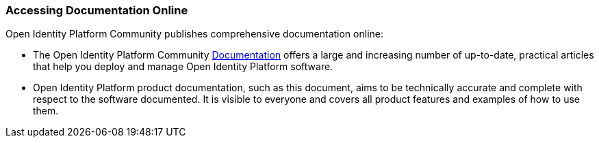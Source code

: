 ////
  The contents of this file are subject to the terms of the Common Development and
  Distribution License (the License). You may not use this file except in compliance with the
  License.

  You can obtain a copy of the License at legal/CDDLv1.0.txt. See the License for the
  specific language governing permission and limitations under the License.

  When distributing Covered Software, include this CDDL Header Notice in each file and include
  the License file at legal/CDDLv1.0.txt. If applicable, add the following below the CDDL
  Header, with the fields enclosed by brackets [] replaced by your own identifying
  information: "Portions copyright [year] [name of copyright owner]".

  Copyright 2017 ForgeRock AS.
  Portions Copyright 2024 3A Systems LLC
////

[#accessing-doc-online]
=== Accessing Documentation Online

Open Identity Platform Community publishes comprehensive documentation online:

* The Open Identity Platform Community link:https://doc.openidentityplatform.org/[Documentation, window=\_blank] offers a large and increasing number of up-to-date, practical articles that help you deploy and manage Open Identity Platform software.

* Open Identity Platform product documentation, such as this document, aims to be technically accurate and complete with respect to the software documented. It is visible to everyone and covers all product features and examples of how to use them.

